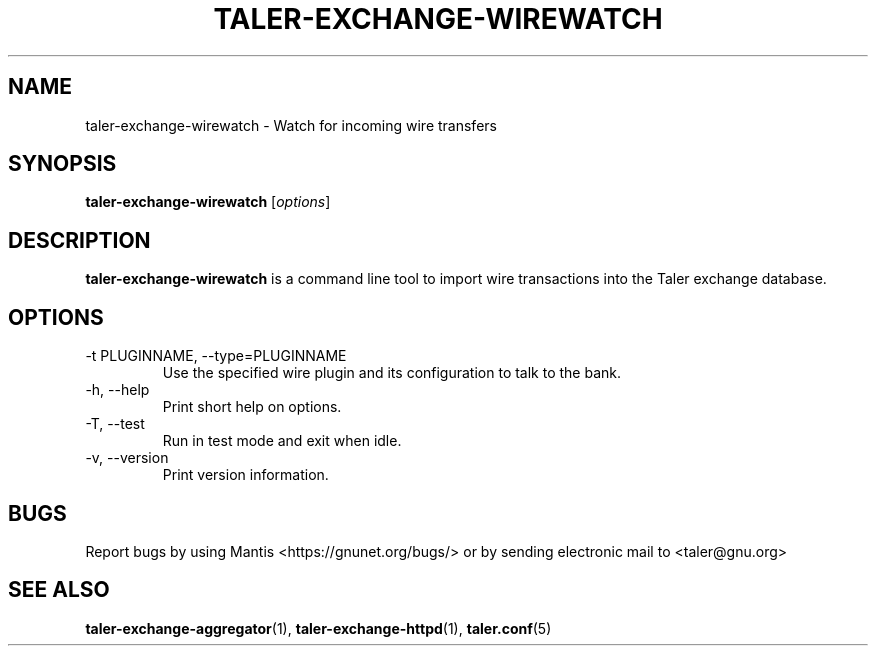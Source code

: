 .TH TALER\-EXCHANGE\-WIREWATCH 1 "May 5, 2017" "GNU Taler"

.SH NAME
taler\-exchange\-wirewatch \- Watch for incoming wire transfers

.SH SYNOPSIS
.B taler\-exchange\-wirewatch
.RI [ options ]
.br

.SH DESCRIPTION
\fBtaler\-exchange\-wirewatch\fP is a command line tool to import wire transactions into the Taler exchange database.

.SH OPTIONS
.B
.IP "\-t PLUGINNAME,  \-\-type=PLUGINNAME"
Use the specified wire plugin and its configuration to talk to the bank.
.B
.IP "\-h, \-\-help"
Print short help on options.
.B
.IP "\-T,  \-\-test"
Run in test mode and exit when idle.
.B
.IP "\-v, \-\-version"
Print version information.
.B
.SH BUGS
Report bugs by using Mantis <https://gnunet.org/bugs/> or by sending electronic mail to <taler@gnu.org>

.SH "SEE ALSO"
\fBtaler\-exchange\-aggregator\fP(1), \fBtaler\-exchange\-httpd\fP(1), \fBtaler.conf\fP(5)
